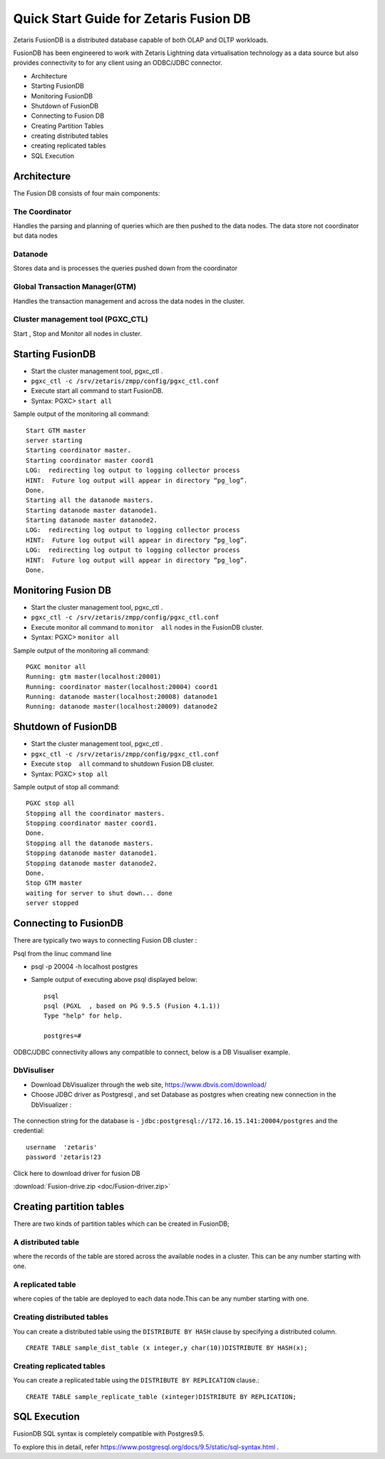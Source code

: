#######################################
Quick Start Guide for Zetaris Fusion DB
#######################################

Zetaris FusionDB is a distributed database capable of both OLAP and OLTP workloads.

FusionDB has been engineered to work with Zetaris Lightning data virtualisation technology as a data source but also provides connectivity to for any client using an ODBC/JDBC connector.

*   Architecture
*   Starting FusionDB
*   Monitoring FusionDB
*   Shutdown of  FusionDB
*   Connecting to Fusion DB
*   Creating Partition Tables  
*   creating  distributed tables
*   creating replicated  tables
*   SQL Execution



Architecture 
==============

The Fusion DB consists of four main components:

The Coordinator
----------------

Handles the parsing and planning of queries which are then pushed to the data nodes.
The data store not coordinator but data nodes

Datanode
----------

Stores data and is processes the queries pushed down from the coordinator

Global Transaction Manager(GTM)
-----------------------------------

Handles the transaction management and across the data nodes in the cluster.

Cluster management tool (PGXC_CTL)
------------------------------------

Start , Stop and Monitor all nodes in cluster.

Starting FusionDB 
==================

*   Start the cluster management tool, pgxc_ctl .
*   ``pgxc_ctl -c /srv/zetaris/zmpp/config/pgxc_ctl.conf``
*   Execute start all command to start FusionDB.
*   Syntax: PGXC> ``start all``

Sample output of the monitoring all command: ::
   
    Start GTM master
    server starting
    Starting coordinator master.
    Starting coordinator master coord1
    LOG:  redirecting log output to logging collector process
    HINT:  Future log output will appear in directory “pg_log”.
    Done.
    Starting all the datanode masters.
    Starting datanode master datanode1.
    Starting datanode master datanode2.
    LOG:  redirecting log output to logging collector process
    HINT:  Future log output will appear in directory “pg_log”.
    LOG:  redirecting log output to logging collector process
    HINT:  Future log output will appear in directory “pg_log”.
    Done.

Monitoring Fusion DB
======================

*   Start the cluster management tool, pgxc_ctl .
*   ``pgxc_ctl -c /srv/zetaris/zmpp/config/pgxc_ctl.conf``
*   Execute  monitor  all command to ``monitor  all`` nodes in the FusionDB cluster.
*   Syntax: PGXC> ``monitor all``

Sample output of the monitoring all command: ::

    PGXC monitor all
    Running: gtm master(localhost:20001)
    Running: coordinator master(localhost:20004) coord1
    Running: datanode master(localhost:20008) datanode1
    Running: datanode master(localhost:20009) datanode2

Shutdown of FusionDB
=====================

*   Start the cluster management tool, pgxc_ctl .
*   ``pgxc_ctl -c /srv/zetaris/zmpp/config/pgxc_ctl.conf``
*   Execute ``stop  all`` command to shutdown Fusion DB cluster.   
*   Syntax: PGXC> ``stop all``

Sample output of stop all command: ::

    PGXC stop all
    Stopping all the coordinator masters.
    Stopping coordinator master coord1.
    Done.
    Stopping all the datanode masters.
    Stopping datanode master datanode1.
    Stopping datanode master datanode2.
    Done.
    Stop GTM master
    waiting for server to shut down... done
    server stopped

Connecting to FusionDB
========================

There are typically two ways to connecting Fusion DB cluster :

Psql from the linuc command line
  
*   psql -p 20004 -h localhost postgres

*   Sample output of executing above psql displayed below: ::

     psql 
     psql (PGXL  , based on PG 9.5.5 (Fusion 4.1.1))
     Type "help" for help.

     postgres=# 


ODBC/JDBC connectivity allows any compatible to connect, below is a DB Visualiser example.

DbVisuliser
------------

*   Download DbVisualizer through the web site, https://www.dbvis.com/download/

*   Choose JDBC driver as Postgresql , and set Database as postgres when creating new connection in the DbVisualizer :

.. figure::  img/f1.png
   :align:   center 

The connection string for the database is - ``jdbc:postgresql://172.16.15.141:20004/postgres`` and the credential::
  
   username  'zetaris' 
   password 'zetaris!23

Click here to download driver for fusion DB

:download:`Fusion-drive.zip <doc/Fusion-driver.zip>`


Creating partition tables
==========================

There are two kinds of partition tables which can be created in FusionDB;

A distributed table 
--------------------

where the records of the table are stored across the available nodes in a cluster. This can be any number starting with one.

A replicated table
-------------------

where copies of the table are deployed to each data node.This can be any number starting with one.

Creating distributed tables
-----------------------------

You can create a distributed table using the ``DISTRIBUTE BY HASH`` clause by specifying a distributed column. ::

     CREATE TABLE sample_dist_table (x integer,y char(10))DISTRIBUTE BY HASH(x);

Creating replicated tables
---------------------------

You can create a replicated table using the ``DISTRIBUTE BY REPLICATION`` clause.::

     CREATE TABLE sample_replicate_table (xinteger)DISTRIBUTE BY REPLICATION;

SQL Execution  
===============

FusionDB SQL syntax is completely compatible with Postgres9.5. 
 
To explore this in detail, refer https://www.postgresql.org/docs/9.5/static/sql-syntax.html .
